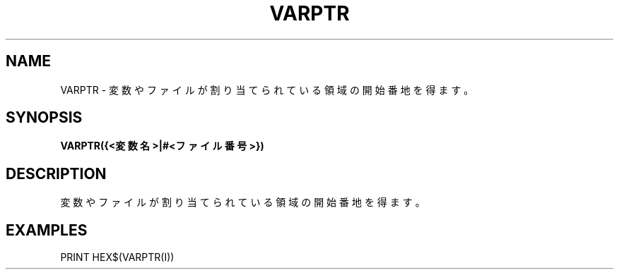 .TH "VARPTR" "1" "2025-05-29" "MSX-BASIC" "User Commands"
.SH NAME
VARPTR \- 変数やファイルが割り当てられている領域の開始番地を得ます。

.SH SYNOPSIS
.B VARPTR({<変数名>|#<ファイル番号>})

.SH DESCRIPTION
.PP
変数やファイルが割り当てられている領域の開始番地を得ます。

.SH EXAMPLES
.PP
PRINT HEX$(VARPTR(I))